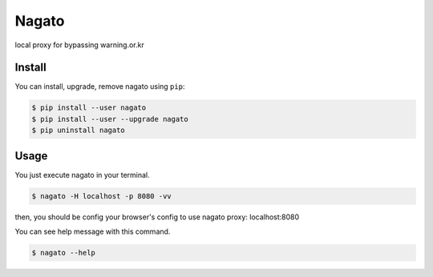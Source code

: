 Nagato
======

local proxy for bypassing warning.or.kr


Install
-------

You can install, upgrade, remove nagato using ``pip``:

.. code-block:: console

   $ pip install --user nagato
   $ pip install --user --upgrade nagato
   $ pip uninstall nagato

Usage
-----

You just execute nagato in your terminal.

.. code-block:: console

   $ nagato -H localhost -p 8080 -vv

then, you should be config your browser's config to use nagato proxy: localhost:8080

You can see help message with this command.

.. code-block:: console

   $ nagato --help


